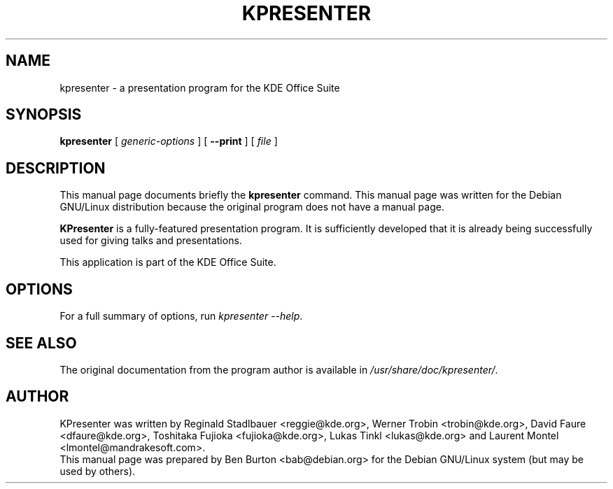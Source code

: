 .\"                                      Hey, EMACS: -*- nroff -*-
.\" First parameter, NAME, should be all caps
.\" Second parameter, SECTION, should be 1-8, maybe w/ subsection
.\" other parameters are allowed: see man(7), man(1)
.TH KPRESENTER 1 "May 9, 2003"
.\" Please adjust this date whenever revising the manpage.
.\"
.\" Some roff macros, for reference:
.\" .nh        disable hyphenation
.\" .hy        enable hyphenation
.\" .ad l      left justify
.\" .ad b      justify to both left and right margins
.\" .nf        disable filling
.\" .fi        enable filling
.\" .br        insert line break
.\" .sp <n>    insert n+1 empty lines
.\" for manpage-specific macros, see man(7)
.SH NAME
kpresenter \- a presentation program for the KDE Office Suite
.SH SYNOPSIS
.B kpresenter
[ \fIgeneric-options\fP ]
[ \fB\-\-print\fP ]
[ \fIfile\fP ]
.SH DESCRIPTION
This manual page documents briefly the
.B kpresenter
command.
This manual page was written for the Debian GNU/Linux distribution
because the original program does not have a manual page.
.PP
\fBKPresenter\fP is a fully-featured presentation program.  It is
sufficiently developed that it is already being successfully used for
giving talks and presentations.
.PP
This application is part of the KDE Office Suite.
.SH OPTIONS
For a full summary of options, run \fIkpresenter \-\-help\fP.
.SH SEE ALSO
The original documentation from the program author
is available in \fI/usr/share/doc/kpresenter/\fP.
.SH AUTHOR
KPresenter was written by Reginald Stadlbauer <reggie@kde.org>, Werner
Trobin <trobin@kde.org>, David Faure <dfaure@kde.org>,
Toshitaka Fujioka <fujioka@kde.org>, Lukas Tinkl <lukas@kde.org>
and Laurent Montel <lmontel@mandrakesoft.com>.
.br
This manual page was prepared by Ben Burton <bab@debian.org>
for the Debian GNU/Linux system (but may be used by others).
